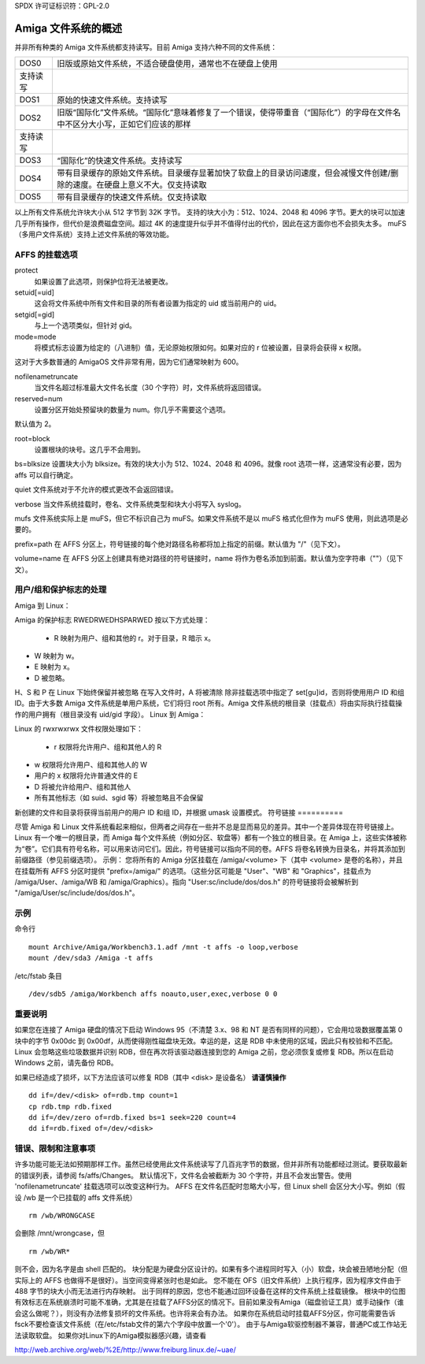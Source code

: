 SPDX 许可证标识符：GPL-2.0

=============================
Amiga 文件系统的概述
=============================

并非所有种类的 Amiga 文件系统都支持读写。目前 Amiga 支持六种不同的文件系统：

==============	===============================================================
DOS\0		旧版或原始文件系统，不适合硬盘使用，通常也不在硬盘上使用
支持读写
DOS\1		原始的快速文件系统。支持读写
DOS\2		旧版“国际化”文件系统。“国际化”意味着修复了一个错误，使得带重音（“国际化”）的字母在文件名中不区分大小写，正如它们应该的那样
支持读写
DOS\3		“国际化”的快速文件系统。支持读写
DOS\4		带有目录缓存的原始文件系统。目录缓存显著加快了软盘上的目录访问速度，但会减慢文件创建/删除的速度。在硬盘上意义不大。仅支持读取
DOS\5		带有目录缓存的快速文件系统。仅支持读取
==============	===============================================================

以上所有文件系统允许块大小从 512 字节到 32K 字节。
支持的块大小为：512、1024、2048 和 4096 字节。更大的块可以加速几乎所有操作，但代价是浪费磁盘空间。超过 4K 的速度提升似乎并不值得付出的代价，因此在这方面你也不会损失太多。
muFS（多用户文件系统）支持上述文件系统的等效功能。

AFFS 的挂载选项
=================

protect  
	如果设置了此选项，则保护位将无法被更改。

setuid[=uid]  
	这会将文件系统中所有文件和目录的所有者设置为指定的 uid 或当前用户的 uid。

setgid[=gid]  
	与上一个选项类似，但针对 gid。

mode=mode  
	将模式标志设置为给定的（八进制）值，无论原始权限如何。如果对应的 r 位被设置，目录将会获得 x 权限。
这对于大多数普通的 AmigaOS 文件非常有用，因为它们通常映射为 600。

nofilenametruncate  
	当文件名超过标准最大文件名长度（30 个字符）时，文件系统将返回错误。

reserved=num  
	设置分区开始处预留块的数量为 num。你几乎不需要这个选项。
默认值为 2。

root=block  
	设置根块的块号。这几乎不会用到。
bs=blksize  
设置块大小为 blksize。有效的块大小为 512、1024、2048 和 4096。就像 root 选项一样，这通常没有必要，因为 affs 可以自行确定。

quiet  
文件系统对于不允许的模式更改不会返回错误。

verbose  
当文件系统挂载时，卷名、文件系统类型和块大小将写入 syslog。

mufs  
文件系统实际上是 muFS，但它不标识自己为 muFS。如果文件系统不是以 muFS 格式化但作为 muFS 使用，则此选项是必要的。

prefix=path  
在 AFFS 分区上，符号链接的每个绝对路径名称都将加上指定的前缀。默认值为 "/"（见下文）。

volume=name  
在 AFFS 分区上创建具有绝对路径的符号链接时，name 将作为卷名添加到前面。默认值为空字符串（""）（见下文）。

用户/组和保护标志的处理
======================

Amiga 到 Linux：

Amiga 的保护标志 RWEDRWEDHSPARWED 按以下方式处理：

  - R 映射为用户、组和其他的 r。对于目录，R 暗示 x。
- W 映射为 w。
- E 映射为 x。
- D 被忽略。
H、S 和 P 在 Linux 下始终保留并被忽略
在写入文件时，A 将被清除
除非挂载选项中指定了 set[gu]id，否则将使用用户 ID 和组 ID。由于大多数 Amiga 文件系统是单用户系统，它们将归 root 所有。Amiga 文件系统的根目录（挂载点）将由实际执行挂载操作的用户拥有（根目录没有 uid/gid 字段）。
Linux 到 Amiga：

Linux 的 rwxrwxrwx 文件权限处理如下：

  - r 权限将允许用户、组和其他人的 R
- w 权限将允许用户、组和其他人的 W
- 用户的 x 权限将允许普通文件的 E
- D 将被允许给用户、组和其他人
- 所有其他标志（如 suid、sgid 等）将被忽略且不会保留
新创建的文件和目录将获得当前用户的用户 ID 和组 ID，并根据 umask 设置模式。
符号链接
==========

尽管 Amiga 和 Linux 文件系统看起来相似，但两者之间存在一些并不总是显而易见的差异。其中一个差异体现在符号链接上。Linux 有一个唯一的根目录，而 Amiga 每个文件系统（例如分区、软盘等）都有一个独立的根目录。在 Amiga 上，这些实体被称为“卷”。它们具有符号名称，可以用来访问它们。因此，符号链接可以指向不同的卷。AFFS 将卷名转换为目录名，并将其添加到前缀路径（参见前缀选项）。
示例：
您将所有的 Amiga 分区挂载在 /amiga/<volume> 下（其中 <volume> 是卷的名称），并且在挂载所有 AFFS 分区时提供 "prefix=/amiga/" 的选项。（这些分区可能是 "User"、"WB" 和 "Graphics"，挂载点为 /amiga/User、/amiga/WB 和 /amiga/Graphics）。指向 "User:sc/include/dos/dos.h" 的符号链接将会被解析到 "/amiga/User/sc/include/dos/dos.h"。

示例
=====

命令行 ::

    mount Archive/Amiga/Workbench3.1.adf /mnt -t affs -o loop,verbose
    mount /dev/sda3 /Amiga -t affs

/etc/fstab 条目 ::

    /dev/sdb5 /amiga/Workbench affs noauto,user,exec,verbose 0 0

重要说明
=========

如果您在连接了 Amiga 硬盘的情况下启动 Windows 95（不清楚 3.x、98 和 NT 是否有同样的问题），它会用垃圾数据覆盖第 0 块中的字节 0x00dc 到 0x00df，从而使得刚性磁盘块无效。幸运的是，这是 RDB 中未使用的区域，因此只有校验和不匹配。
Linux 会忽略这些垃圾数据并识别 RDB，但在再次将该驱动器连接到您的 Amiga 之前，您必须恢复或修复 RDB。所以在启动 Windows 之前，请先备份 RDB。

如果已经造成了损坏，以下方法应该可以修复 RDB（其中 <disk> 是设备名）  
**请谨慎操作** ::

  dd if=/dev/<disk> of=rdb.tmp count=1
  cp rdb.tmp rdb.fixed
  dd if=/dev/zero of=rdb.fixed bs=1 seek=220 count=4
  dd if=rdb.fixed of=/dev/<disk>

错误、限制和注意事项
======================

许多功能可能无法如预期那样工作。虽然已经使用此文件系统读写了几百兆字节的数据，但并非所有功能都经过测试。要获取最新的错误列表，请参阅 fs/affs/Changes。
默认情况下，文件名会被截断为 30 个字符，并且不会发出警告。使用 'nofilenametruncate' 挂载选项可以改变这种行为。
AFFS 在文件名匹配时忽略大小写，但 Linux shell 会区分大小写。例如（假设 /wb 是一个已挂载的 affs 文件系统） ::

    rm /wb/WRONGCASE

会删除 /mnt/wrongcase，但 ::

    rm /wb/WR*

则不会，因为名字是由 shell 匹配的。
块分配是为硬盘分区设计的。如果有多个进程同时写入（小）软盘，块会被丑陋地分配（但实际上的 AFFS 也做得不是很好）。当空间变得紧张时也是如此。
您不能在 OFS（旧文件系统）上执行程序，因为程序文件由于 488 字节的块大小而无法进行内存映射。
出于同样的原因，您也不能通过回环设备在这样的文件系统上挂载镜像。
根块中的位图有效标志在系统崩溃时可能不准确，尤其是在挂载了AFFS分区的情况下。目前如果没有Amiga（磁盘验证工具）或手动操作（谁会这么做呢？），则没有办法修复损坏的文件系统。也许将来会有办法。
如果你在系统启动时挂载AFFS分区，你可能需要告诉fsck不要检查该文件系统（在/etc/fstab文件的第六个字段中放置一个'0'）。
由于与Amiga软驱控制器不兼容，普通PC或工作站无法读取软盘。
如果你对Linux下的Amiga模拟器感兴趣，请查看

http://web.archive.org/web/%2E/http://www.freiburg.linux.de/~uae/
